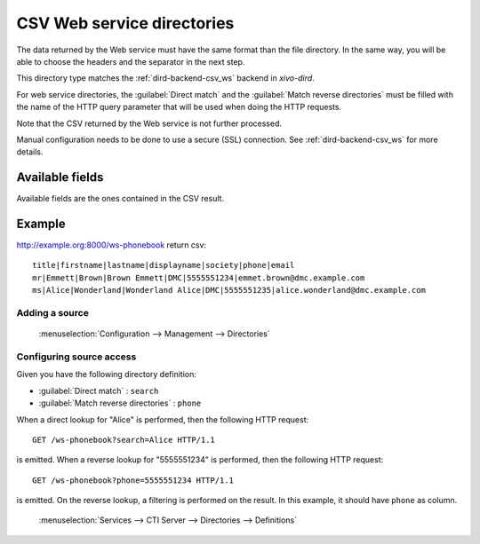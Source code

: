 .. _csv-web-service-directory:

***************************
CSV Web service directories
***************************

The data returned by the Web service must have the same format than the file directory. In the same
way, you will be able to choose the headers and the separator in the next step.

This directory type matches the :ref:`dird-backend-csv_ws` backend in `xivo-dird`.

For web service directories, the :guilabel:`Direct match` and the :guilabel:`Match reverse
directories` must be filled with the name of the HTTP query parameter that will be used when doing
the HTTP requests.

Note that the CSV returned by the Web service is not further processed.

Manual configuration needs to be done to use a secure (SSL) connection.
See :ref:`dird-backend-csv_ws` for more details.


Available fields
================

Available fields are the ones contained in the CSV result.


Example
=======

http://example.org:8000/ws-phonebook return csv::

    title|firstname|lastname|displayname|society|phone|email
    mr|Emmett|Brown|Brown Emmett|DMC|5555551234|emmet.brown@dmc.example.com
    ms|Alice|Wonderland|Wonderland Alice|DMC|5555551235|alice.wonderland@dmc.example.com


Adding a source
---------------

.. figure:: images/xivo_add_directory_csv_web_service.png

   :menuselection:`Configuration --> Management --> Directories`


Configuring source access
-------------------------

Given you have the following directory definition:

* :guilabel:`Direct match` : ``search``
* :guilabel:`Match reverse directories` : ``phone``

When a direct lookup for "Alice" is performed, then the following HTTP request::

   GET /ws-phonebook?search=Alice HTTP/1.1

is emitted. When a reverse lookup for "5555551234" is performed, then the following HTTP request::

   GET /ws-phonebook?phone=5555551234 HTTP/1.1

is emitted. On the reverse lookup, a filtering is performed on the result. In this example, it should have
``phone`` as column.

.. figure:: images/xivo_configure_directory_csv_web_service.png

   :menuselection:`Services --> CTI Server --> Directories --> Definitions`

